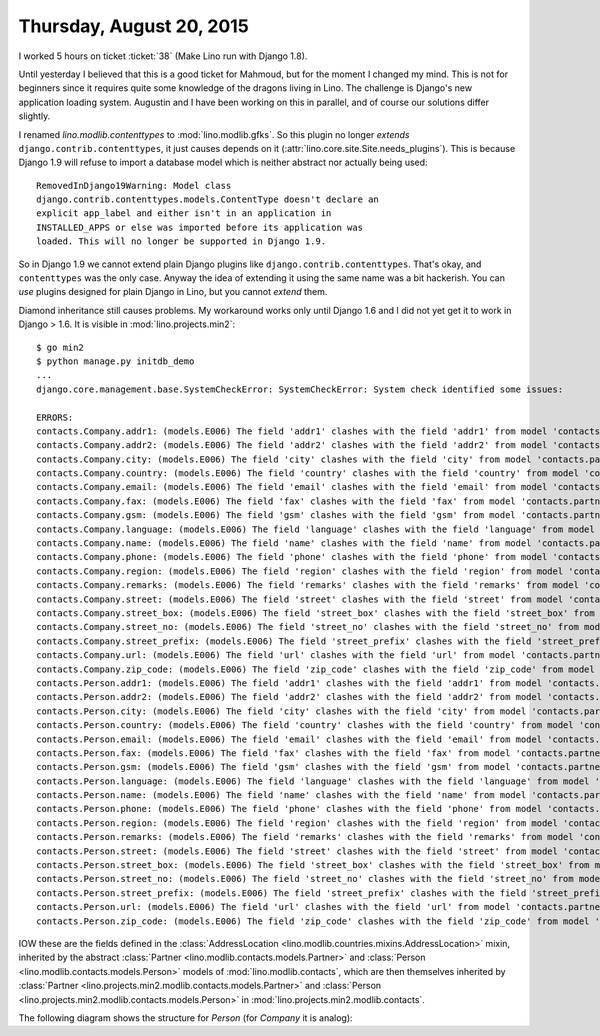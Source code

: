 =========================
Thursday, August 20, 2015
=========================

I worked 5 hours on ticket :ticket:`38` (Make Lino run with Django
1.8).

Until yesterday I believed that this is a good ticket for Mahmoud, but
for the moment I changed my mind.  This is not for beginners since it
requires quite some knowledge of the dragons living in Lino.  The
challenge is Django's new application loading system. Augustin and I
have been working on this in parallel, and of course our solutions
differ slightly.

I renamed `lino.modlib.contenttypes` to :mod:`lino.modlib.gfks`. So
this plugin no longer *extends* ``django.contrib.contenttypes``, it
just causes depends on it
(:attr:`lino.core.site.Site.needs_plugins`). This is because Django
1.9 will refuse to import a database model which is neither abstract
nor actually being used::

    RemovedInDjango19Warning: Model class
    django.contrib.contenttypes.models.ContentType doesn't declare an
    explicit app_label and either isn't in an application in
    INSTALLED_APPS or else was imported before its application was
    loaded. This will no longer be supported in Django 1.9.

So in Django 1.9 we cannot extend plain Django plugins like
``django.contrib.contenttypes``. That's okay, and ``contenttypes`` was
the only case. Anyway the idea of extending it using the same name was
a bit hackerish. You can *use* plugins designed for plain Django in
Lino, but you cannot *extend* them.

Diamond inheritance still causes problems. My workaround works only
until Django 1.6 and I did not yet get it to work in Django > 1.6. It
is visible in :mod:`lino.projects.min2`::

    $ go min2
    $ python manage.py initdb_demo
    ...
    django.core.management.base.SystemCheckError: SystemCheckError: System check identified some issues:

    ERRORS:
    contacts.Company.addr1: (models.E006) The field 'addr1' clashes with the field 'addr1' from model 'contacts.partner'.
    contacts.Company.addr2: (models.E006) The field 'addr2' clashes with the field 'addr2' from model 'contacts.partner'.
    contacts.Company.city: (models.E006) The field 'city' clashes with the field 'city' from model 'contacts.partner'.
    contacts.Company.country: (models.E006) The field 'country' clashes with the field 'country' from model 'contacts.partner'.
    contacts.Company.email: (models.E006) The field 'email' clashes with the field 'email' from model 'contacts.partner'.
    contacts.Company.fax: (models.E006) The field 'fax' clashes with the field 'fax' from model 'contacts.partner'.
    contacts.Company.gsm: (models.E006) The field 'gsm' clashes with the field 'gsm' from model 'contacts.partner'.
    contacts.Company.language: (models.E006) The field 'language' clashes with the field 'language' from model 'contacts.partner'.
    contacts.Company.name: (models.E006) The field 'name' clashes with the field 'name' from model 'contacts.partner'.
    contacts.Company.phone: (models.E006) The field 'phone' clashes with the field 'phone' from model 'contacts.partner'.
    contacts.Company.region: (models.E006) The field 'region' clashes with the field 'region' from model 'contacts.partner'.
    contacts.Company.remarks: (models.E006) The field 'remarks' clashes with the field 'remarks' from model 'contacts.partner'.
    contacts.Company.street: (models.E006) The field 'street' clashes with the field 'street' from model 'contacts.partner'.
    contacts.Company.street_box: (models.E006) The field 'street_box' clashes with the field 'street_box' from model 'contacts.partner'.
    contacts.Company.street_no: (models.E006) The field 'street_no' clashes with the field 'street_no' from model 'contacts.partner'.
    contacts.Company.street_prefix: (models.E006) The field 'street_prefix' clashes with the field 'street_prefix' from model 'contacts.partner'.
    contacts.Company.url: (models.E006) The field 'url' clashes with the field 'url' from model 'contacts.partner'.
    contacts.Company.zip_code: (models.E006) The field 'zip_code' clashes with the field 'zip_code' from model 'contacts.partner'.
    contacts.Person.addr1: (models.E006) The field 'addr1' clashes with the field 'addr1' from model 'contacts.partner'.
    contacts.Person.addr2: (models.E006) The field 'addr2' clashes with the field 'addr2' from model 'contacts.partner'.
    contacts.Person.city: (models.E006) The field 'city' clashes with the field 'city' from model 'contacts.partner'.
    contacts.Person.country: (models.E006) The field 'country' clashes with the field 'country' from model 'contacts.partner'.
    contacts.Person.email: (models.E006) The field 'email' clashes with the field 'email' from model 'contacts.partner'.
    contacts.Person.fax: (models.E006) The field 'fax' clashes with the field 'fax' from model 'contacts.partner'.
    contacts.Person.gsm: (models.E006) The field 'gsm' clashes with the field 'gsm' from model 'contacts.partner'.
    contacts.Person.language: (models.E006) The field 'language' clashes with the field 'language' from model 'contacts.partner'.
    contacts.Person.name: (models.E006) The field 'name' clashes with the field 'name' from model 'contacts.partner'.
    contacts.Person.phone: (models.E006) The field 'phone' clashes with the field 'phone' from model 'contacts.partner'.
    contacts.Person.region: (models.E006) The field 'region' clashes with the field 'region' from model 'contacts.partner'.
    contacts.Person.remarks: (models.E006) The field 'remarks' clashes with the field 'remarks' from model 'contacts.partner'.
    contacts.Person.street: (models.E006) The field 'street' clashes with the field 'street' from model 'contacts.partner'.
    contacts.Person.street_box: (models.E006) The field 'street_box' clashes with the field 'street_box' from model 'contacts.partner'.
    contacts.Person.street_no: (models.E006) The field 'street_no' clashes with the field 'street_no' from model 'contacts.partner'.
    contacts.Person.street_prefix: (models.E006) The field 'street_prefix' clashes with the field 'street_prefix' from model 'contacts.partner'.
    contacts.Person.url: (models.E006) The field 'url' clashes with the field 'url' from model 'contacts.partner'.
    contacts.Person.zip_code: (models.E006) The field 'zip_code' clashes with the field 'zip_code' from model 'contacts.partner'.

IOW these are the fields defined in the :class:`AddressLocation
<lino.modlib.countries.mixins.AddressLocation>` mixin, inherited by
the abstract :class:`Partner <lino.modlib.contacts.models.Partner>`
and :class:`Person <lino.modlib.contacts.models.Person>` models of
:mod:`lino.modlib.contacts`, which are then themselves inherited by
:class:`Partner <lino.projects.min2.modlib.contacts.models.Partner>`
and :class:`Person <lino.projects.min2.modlib.contacts.models.Person>`
in :mod:`lino.projects.min2.modlib.contacts`.

The following diagram shows the structure for `Person` (for `Company`
it is analog):

.. graphviz:: 

   digraph foo  {

        AddressLocation -> "modlib.Partner";
        "modlib.Partner" -> "modlib.Person";
        "modlib.Partner" -> "min2.Partner";
        "min2.Partner" -> "min2.Person";
        "modlib.Person" -> "min2.Person";

  }


